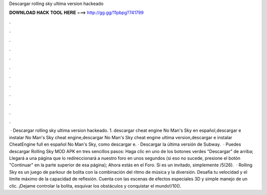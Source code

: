 Descargar rolling sky ultima version hackeado

𝐃𝐎𝐖𝐍𝐋𝐎𝐀𝐃 𝐇𝐀𝐂𝐊 𝐓𝐎𝐎𝐋 𝐇𝐄𝐑𝐄 ===> http://gg.gg/11pbpg?741799

.

.

.

.

.

.

.

.

.

.

.

.

 · Descargar rolling sky ultima version hackeado. 1. descargar cheat engine No Man's Sky en español,descargar e instalar No Man's Sky cheat engine,descargar No Man's Sky cheat engine ultima version,descargar e instalar CheatEngine full en español No Man's Sky, como descargar e. · Descargar la última versión de Subway.  · Puedes descargar Rolling Sky MOD APK en tres sencillos pasos: Haga clic en uno de los botones verdes "Descargar" de arriba; Llegará a una página que lo redireccionará a nuestro foro en unos segundos (si eso no sucede, presione el botón "Continuar" en la parte superior de esa página); Ahora estás en el Foro. Si es un invitado, simplemente /5(26).  · Rolling Sky es un juego de parkour de bolita con la combinación del ritmo de música y la diversión. Desafía tu velocidad y el límite máximo de la capacidad de reflexión. Cuenta con las escenas de efectos especiales 3D y simple manejo de un clic. ¡Dejame controlar la bolita, esquivar los obstáculos y conquistar el mundo!/10().